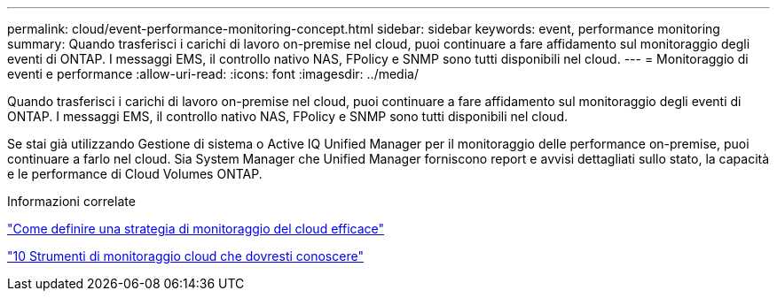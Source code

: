 ---
permalink: cloud/event-performance-monitoring-concept.html 
sidebar: sidebar 
keywords: event, performance monitoring 
summary: Quando trasferisci i carichi di lavoro on-premise nel cloud, puoi continuare a fare affidamento sul monitoraggio degli eventi di ONTAP. I messaggi EMS, il controllo nativo NAS, FPolicy e SNMP sono tutti disponibili nel cloud. 
---
= Monitoraggio di eventi e performance
:allow-uri-read: 
:icons: font
:imagesdir: ../media/


[role="lead"]
Quando trasferisci i carichi di lavoro on-premise nel cloud, puoi continuare a fare affidamento sul monitoraggio degli eventi di ONTAP. I messaggi EMS, il controllo nativo NAS, FPolicy e SNMP sono tutti disponibili nel cloud.

Se stai già utilizzando Gestione di sistema o Active IQ Unified Manager per il monitoraggio delle performance on-premise, puoi continuare a farlo nel cloud. Sia System Manager che Unified Manager forniscono report e avvisi dettagliati sullo stato, la capacità e le performance di Cloud Volumes ONTAP.

.Informazioni correlate
https://cloud.netapp.com/blog/how-to-define-an-effective-cloud-monitoring-strategy["Come definire una strategia di monitoraggio del cloud efficace"]

link:../data-protection/index.html["10 Strumenti di monitoraggio cloud che dovresti conoscere"]
